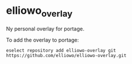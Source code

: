* elliowo_overlay
Ny personal overlay for portage.

To add the overlay to portage: 
#+begin_src
eselect repository add elliowo-overlay git https://github.com/elliowo/elliowo-overlay.git
#+end_src
